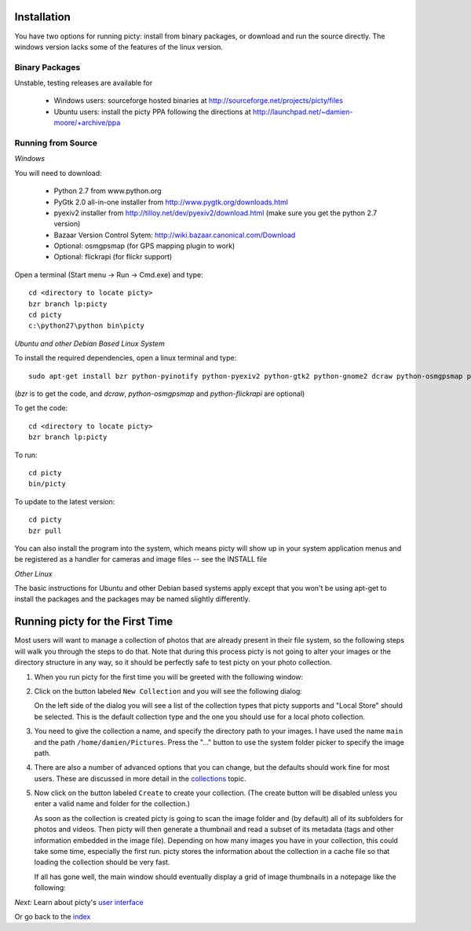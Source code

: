 Installation
============

You have two options for running picty: install from binary packages, or download and run the source directly. The windows version lacks some of the features of the linux version.

Binary Packages
---------------

Unstable, testing releases are available for

 * Windows users: sourceforge hosted binaries at
   http://sourceforge.net/projects/picty/files

 * Ubuntu users: install the picty PPA following the directions at
   http://launchpad.net/~damien-moore/+archive/ppa

Running from Source
-------------------

*Windows*

You will need to download:

 * Python 2.7 from www.python.org
 * PyGtk 2.0 all-in-one installer from http://www.pygtk.org/downloads.html
 * pyexiv2 installer from http://tilloy.net/dev/pyexiv2/download.html (make sure you get the python 2.7 version)
 * Bazaar Version Control Sytem: http://wiki.bazaar.canonical.com/Download
 * Optional: osmgpsmap (for GPS mapping plugin to work)
 * Optional: flickrapi (for flickr support)

Open a terminal (Start menu -> Run -> Cmd.exe) and type::

    cd <directory to locate picty>
    bzr branch lp:picty
    cd picty
    c:\python27\python bin\picty


*Ubuntu and other Debian Based Linux System*

To install the required dependencies, open a linux terminal and type::

    sudo apt-get install bzr python-pyinotify python-pyexiv2 python-gtk2 python-gnome2 dcraw python-osmgpsmap python-flickrapi

(*bzr* is to get the code, and *dcraw*, *python-osmgpsmap* and *python-flickrapi* are optional)

To get the code::

    cd <directory to locate picty>
    bzr branch lp:picty

To run::

    cd picty
    bin/picty

To update to the latest version::

    cd picty
    bzr pull

You can also install the program into the system, which means picty will show up in your system application menus and be registered as a handler for cameras and image files -- see the INSTALL file

*Other Linux*

The basic instructions for Ubuntu and other Debian based systems apply except that you won't be using apt-get to install the packages and the packages may be named slightly differently.

Running picty for the First Time
================================

Most users will want to manage a collection of photos that are already
present in their file system, so the following steps will walk you through
the steps to do that. Note that during this process picty is not going to
alter your images or the directory structure in any way, so it should be
perfectly safe to test picty on your photo collection.

1. When you run picty for the first time you will be greeted with the
   following window:

   .. image:: screenshots/start.png

2. Click on the button labeled ``New Collection`` and you will see the
   following dialog:

   .. image:: screenshots/new-collection.png

   On the left side of the dialog you will see a list of the collection types
   that picty supports and "Local Store" should be selected. This is the default
   collection type and the one you should use for a local photo collection.

3. You need to give the collection a name, and specify the directory path
   to your images. I have used the name ``main`` and the path
   ``/home/damien/Pictures``. Press the "..." button to use the system folder
   picker to specify the image path.

   .. image:: screenshots/new-collection-details.png

4. There are also a number of advanced options that you can change, but the
   defaults should work fine for most users. These are discussed in more detail
   in the `collections <collections.rst>`_ topic.

5. Now click on the button labeled ``Create`` to create your collection.
   (The create button will be disabled unless you enter a valid name and
   folder for the collection.)

   As soon as the collection is created
   picty is going to scan the image folder and (by default) all
   of its subfolders for photos and videos. Then picty will then generate a
   thumbnail and read a subset of its metadata (tags and other information
   embedded in the image file). Depending on how many images you have in
   your collection, this could take some time, especially the first run. picty
   stores the information about the collection in a cache file so that
   loading the collection should be very fast.

   If all has gone well, the main window should eventually display a grid
   of image thumbnails in a notepage like the following:

   .. image:: screenshots/new-collection-created.png

*Next:* Learn about picty's `user interface <user_interface.rst>`_

Or go back to the `index <index.rst>`_
